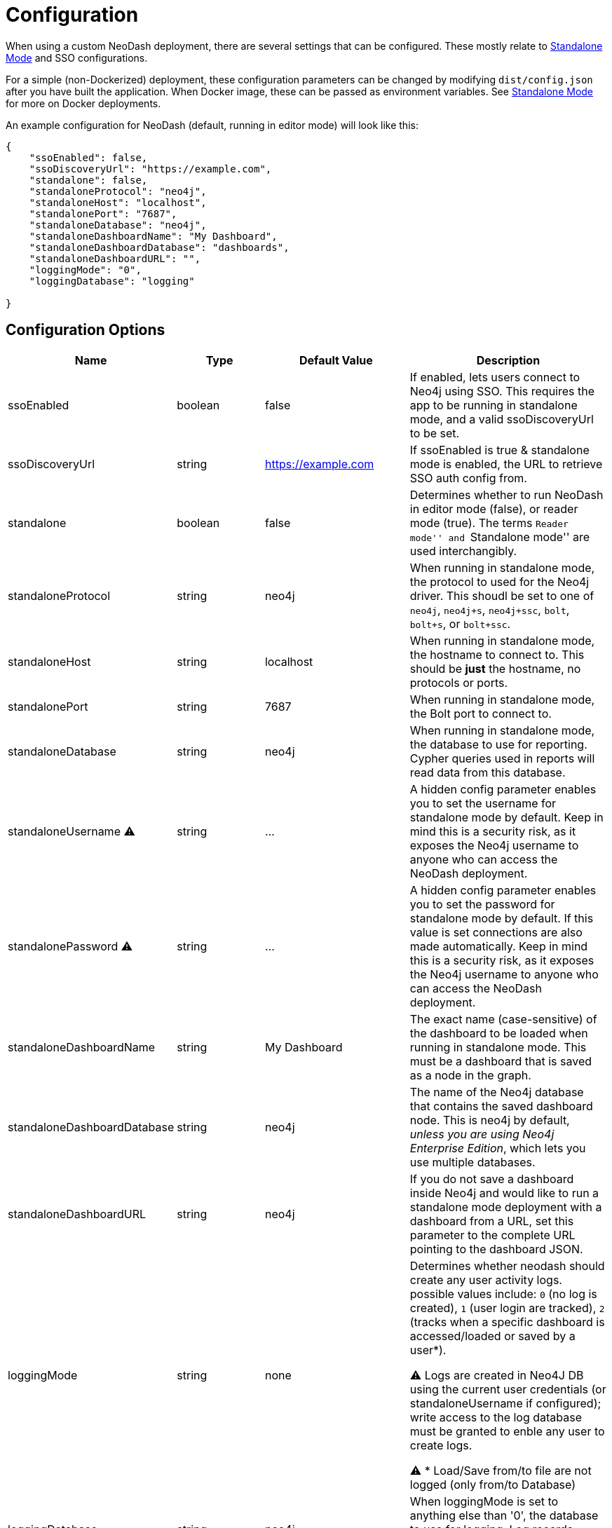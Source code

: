 = Configuration

When using a custom NeoDash deployment, there are several settings that
can be configured. These mostly relate to
link:../standalone-mode[Standalone Mode] and SSO configurations.

For a simple (non-Dockerized) deployment, these configuration parameters
can be changed by modifying `dist/config.json` after you have built the
application. When Docker image, these can be passed as environment
variables. See link:../standalone-mode[Standalone Mode] for more on
Docker deployments.

An example configuration for NeoDash (default, running in editor mode)
will look like this:

....
{
    "ssoEnabled": false,
    "ssoDiscoveryUrl": "https://example.com",
    "standalone": false,
    "standaloneProtocol": "neo4j",
    "standaloneHost": "localhost",
    "standalonePort": "7687",
    "standaloneDatabase": "neo4j",
    "standaloneDashboardName": "My Dashboard",
    "standaloneDashboardDatabase": "dashboards",
    "standaloneDashboardURL": "",
    "loggingMode": "0",
    "loggingDatabase": "logging"   

}
....

== Configuration Options

[width="100%",cols="19%,17%,26%,38%",options="header",]
|===
|Name |Type |Default Value |Description
|ssoEnabled |boolean |false |If enabled, lets users connect to Neo4j
using SSO. This requires the app to be running in standalone mode, and a
valid ssoDiscoveryUrl to be set.

|ssoDiscoveryUrl |string |https://example.com |If ssoEnabled is true &
standalone mode is enabled, the URL to retrieve SSO auth config from.

|standalone |boolean |false |Determines whether to run NeoDash in editor
mode (false), or reader mode (true). The terms ``Reader mode'' and
``Standalone mode'' are used interchangibly.

|standaloneProtocol |string |neo4j |When running in standalone mode, the
protocol to used for the Neo4j driver. This shoudl be set to one of
`neo4j`, `neo4j+s`, `neo4j+ssc`, `bolt`, `bolt+s`, or `bolt+ssc`.

|standaloneHost |string |localhost |When running in standalone mode, the
hostname to connect to. This should be *just* the hostname, no protocols
or ports.

|standalonePort |string |7687 |When running in standalone mode, the Bolt
port to connect to.

|standaloneDatabase |string |neo4j |When running in standalone mode, the
database to use for reporting. Cypher queries used in reports will read
data from this database.

|standaloneUsername ⚠️ |string |… |A hidden config parameter enables you
to set the username for standalone mode by default. Keep in mind this is
a security risk, as it exposes the Neo4j username to anyone who can
access the NeoDash deployment.

|standalonePassword ⚠️ |string |… |A hidden config parameter enables you
to set the password for standalone mode by default. If this value is set
connections are also made automatically. Keep in mind this is a security
risk, as it exposes the Neo4j username to anyone who can access the
NeoDash deployment.

|standaloneDashboardName |string |My Dashboard |The exact name
(case-sensitive) of the dashboard to be loaded when running in
standalone mode. This must be a dashboard that is saved as a node in the
graph.

|standaloneDashboardDatabase |string |neo4j |The name of the Neo4j
database that contains the saved dashboard node. This is neo4j by
default, _unless you are using Neo4j Enterprise Edition_, which lets you
use multiple databases.

|standaloneDashboardURL |string |neo4j |If you do not save a dashboard
inside Neo4j and would like to run a standalone mode deployment with a
dashboard from a URL, set this parameter to the complete URL pointing to
the dashboard JSON.

|loggingMode |string |none |Determines whether neodash should create any
user activity logs. possible values include: `0` (no log is created), 
`1` (user login are tracked), `2` (tracks when a specific dashboard is 
accessed/loaded or saved by a user*). 

⚠️ Logs are created in Neo4J DB using the current user credentials 
(or standaloneUsername if configured); write access to the log database 
must be granted to enble any user to create logs.

⚠️ * Load/Save from/to file are not logged (only from/to Database)   

|loggingDatabase |string |neo4j |When loggingMode is set to anything 
else than '0', the database to use for logging. Log records (nodes)
will be created in this database.
|===

== Configuring SSO

NeoDash can use SSO as an alternative for password-based sign-in, if
your Neo4j database is enabled to use single sign on. To enable SSO, set
`ssoEnabled` to `true`. Then, set `ssoDiscoveryUrl` to the place where
your `discovery.json` is located (This will often be the hostname of
your database, appended by `/discovery.json`).

____
Note that SSO is only available when Standalone Mode is enabled.
____

== Auth Provider

To set up NeoDash to use an external identity provider, you can add a
/auth_provider resource to nginx (in `/conf/default.conf`):

....
location /auth_provider {
        default_type application/json;
        return 200 '{
                        "auth_config" : {
                            "oidc_providers" : [ ... ]
                        }
                    }';
    }
....

For basic deployments it might suffice to route requests to
`/auth_provider` on the https port of the neo4j database.

== Configuring Standalone Mode

Standalone mode, or reader-mode, overrides the functionality of NeoDash,
allowing you to deploy a fixed dashboard to users. Standalone mode can
be enabled by changing the `standalone` config parameter:

* If standalone mode is `false`, all other configuration parameters are
ignored. NeoDash will run in Editor mode, and require a manual sign-in.
* If standalone mode is `true`, NeoDash will read all configuration
parameters. A *fixed dashboard* will be auto-loaded, and no changes to
the dashboard can be made. There are two types of valid standalone
deployments:
** A standalone deployment that *reads the fixed dashboard from Neo4j*.
The `standaloneDashboardName` and `standaloneDashboardDatabase` config
parameters are used to define these.
** A standalone deployment that *reads the fixed dashboard from a URL*.
The `standaloneDashboardURL` config parameter is used to define this.

== Configuring Logging

NeoDash treats log records with an approach similar to dashboards metadata: 
saving them in a Neo4J database as distinct nodes. Each node has a label 
"_Neodash_Log" and a standard set of properties such as DateTime (date), 
UserID (user), Databadse Name (dashboard) Dashboard Name or UUID (dashboard), 
NeoDash mode (neodash_mmode), Action (action) and a short message (message).

⚠️ Logs are created using the credentials of the current user (either from 
logon or, if configured, from standaloneUsername), therefore, for it to work,
administrator must ensure that every neodash user has write access to the 
__Neodash_Log_ label in the database confugred in the loggingDatabase prameter 
(which must also be available on the same Neo4J instance where dashboards and 
data are stored).
This can be achieved by creating a standard NeoDashUser role in Neo4j with 
such permissions and assigning this role to every neoDash user. For more 
details on Neo4J granular access control please refer to the link:
https://neo4j.com/docs/operations-manual/current/authentication-authorization/access-control/[product documentation]
In case of any misconfiguration (e.g. user not having grants to write in the 
loggingDatabase), the application will show an error notification every time
a log creation fails (e.g. for a loggingMode set to '2', at user connection
attempt and any subsequent attempt to load or save a dashboard); the error will
not block the application flow (users will still be able to connect, load and
save dashboards normally); additionally, to limit user discomfort in such
scenario, the notification is shown for 3 times only in a single user session.
After 3rd time, a line will still be logged in the javascript console of user
browser but interactive notifictions will be suppressed.